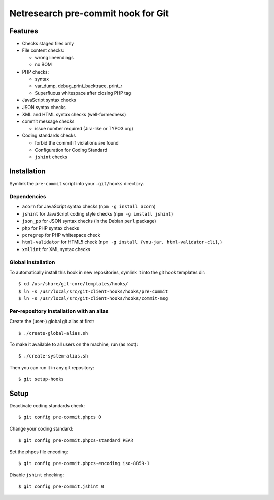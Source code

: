 ***********************************
Netresearch pre-commit hook for Git
***********************************

Features
========
* Checks staged files only
* File content checks:

  * wrong lineendings
  * no BOM
* PHP checks:

  * syntax
  * var_dump, debug_print_backtrace, print_r
  * Superfluous whitespace after closing PHP tag
* JavaScript syntax checks
* JSON syntax checks
* XML and HTML syntax checks (well-formedness)
* commit message checks

  * issue number required (Jira-like or TYPO3.org)
* Coding standards checks

  * forbid the commit if violations are found
  * Configuration for Coding Standard
  * ``jshint`` checks


Installation
============
Symlink the ``pre-commit`` script into your ``.git/hooks`` directory.


Dependencies
------------
* ``acorn`` for JavaScript syntax checks (``npm -g install acorn``)
* ``jshint`` for JavaScript coding style checks (``npm -g install jshint``)
* ``json_pp`` for JSON syntax checks (in the Debian ``perl`` package)
* ``php`` for PHP syntax checks
* ``pcregrep`` for PHP whitespace check
* ``html-validator`` for HTML5 check (``npm -g install {vnu-jar, html-validator-cli}``, )
* ``xmllint`` for XML syntax checks


Global installation
-------------------
To automatically install this hook in new repositories, symlink it into
the git hook templates dir::

    $ cd /usr/share/git-core/templates/hooks/
    $ ln -s /usr/local/src/git-client-hooks/hooks/pre-commit
    $ ln -s /usr/local/src/git-client-hooks/hooks/commit-msg


Per-repository installation with an alias
-----------------------------------------
Create the (user-) global git alias at first::

    $ ./create-global-alias.sh

To make it available to all users on the machine, run (as root)::

    $ ./create-system-alias.sh

Then you can run it in any git repository::

    $ git setup-hooks


Setup
=====
Deactivate coding standards check::

    $ git config pre-commit.phpcs 0

Change your coding standard::

    $ git config pre-commit.phpcs-standard PEAR

Set the phpcs file encoding::

    $ git config pre-commit.phpcs-encoding iso-8859-1

Disable ``jshint`` checking::

    $ git config pre-commit.jshint 0
